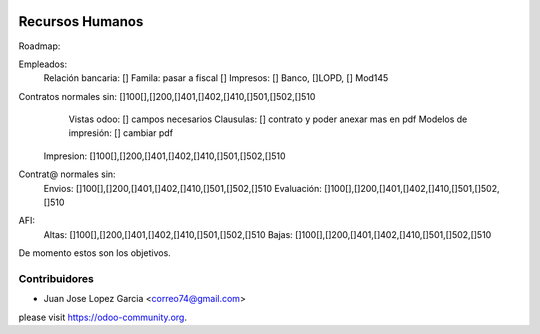 .. image:: https://img.shields.io/badge/licence-AGPL--3-blue.svg
    :alt: License: AGPL-3


Recursos Humanos
==============================================
Roadmap:

Empleados:
	Relación bancaria: []
	Famila: pasar a fiscal []
	Impresos: [] Banco, []LOPD, [] Mod145

Contratos normales sin: []100[],[]200,[]401,[]402,[]410,[]501,[]502,[]510
	Vistas odoo: [] campos necesarios
	Clausulas: [] contrato y poder anexar mas en pdf
	Modelos de impresión: [] cambiar pdf
    Impresion: []100[],[]200,[]401,[]402,[]410,[]501,[]502,[]510

Contrat@ normales sin:
	Envios: []100[],[]200,[]401,[]402,[]410,[]501,[]502,[]510
	Evaluación: []100[],[]200,[]401,[]402,[]410,[]501,[]502,[]510

AFI:
	Altas: []100[],[]200,[]401,[]402,[]410,[]501,[]502,[]510
	Bajas: []100[],[]200,[]401,[]402,[]410,[]501,[]502,[]510

De momento estos son los objetivos.



Contribuidores
--------------

* Juan Jose Lopez Garcia <correo74@gmail.com>


please visit https://odoo-community.org.
